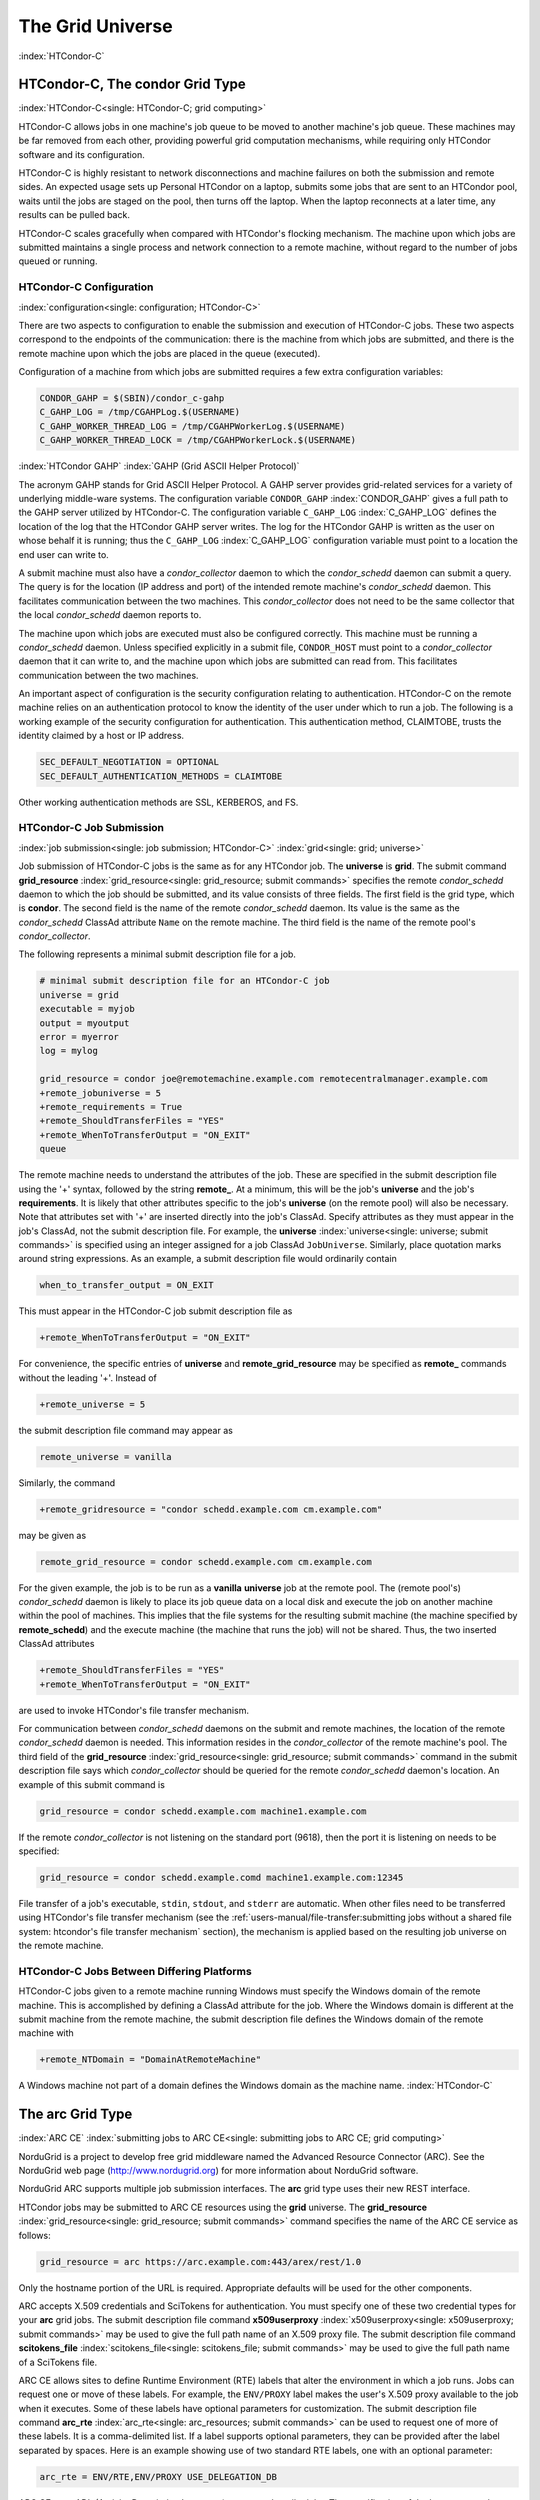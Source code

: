 The Grid Universe
=================

:index:`HTCondor-C`

HTCondor-C, The condor Grid Type
--------------------------------

:index:`HTCondor-C<single: HTCondor-C; grid computing>`

HTCondor-C allows jobs in one machine's job queue to be moved to another
machine's job queue. These machines may be far removed from each other,
providing powerful grid computation mechanisms, while requiring only
HTCondor software and its configuration.

HTCondor-C is highly resistant to network disconnections and machine
failures on both the submission and remote sides. An expected usage sets
up Personal HTCondor on a laptop, submits some jobs that are sent to an
HTCondor pool, waits until the jobs are staged on the pool, then turns
off the laptop. When the laptop reconnects at a later time, any results
can be pulled back.

HTCondor-C scales gracefully when compared with HTCondor's flocking
mechanism. The machine upon which jobs are submitted maintains a single
process and network connection to a remote machine, without regard to
the number of jobs queued or running.

HTCondor-C Configuration
''''''''''''''''''''''''

:index:`configuration<single: configuration; HTCondor-C>`

There are two aspects to configuration to enable the submission and
execution of HTCondor-C jobs. These two aspects correspond to the
endpoints of the communication: there is the machine from which jobs are
submitted, and there is the remote machine upon which the jobs are
placed in the queue (executed).

Configuration of a machine from which jobs are submitted requires a few
extra configuration variables:

.. code-block:: condor-config

    CONDOR_GAHP = $(SBIN)/condor_c-gahp
    C_GAHP_LOG = /tmp/CGAHPLog.$(USERNAME)
    C_GAHP_WORKER_THREAD_LOG = /tmp/CGAHPWorkerLog.$(USERNAME)
    C_GAHP_WORKER_THREAD_LOCK = /tmp/CGAHPWorkerLock.$(USERNAME)

:index:`HTCondor GAHP`
:index:`GAHP (Grid ASCII Helper Protocol)`

The acronym GAHP stands for Grid ASCII Helper Protocol. A GAHP server
provides grid-related services for a variety of underlying middle-ware
systems. The configuration variable ``CONDOR_GAHP``
:index:`CONDOR_GAHP` gives a full path to the GAHP server utilized
by HTCondor-C. The configuration variable ``C_GAHP_LOG``
:index:`C_GAHP_LOG` defines the location of the log that the
HTCondor GAHP server writes. The log for the HTCondor GAHP is written as
the user on whose behalf it is running; thus the ``C_GAHP_LOG``
:index:`C_GAHP_LOG` configuration variable must point to a
location the end user can write to.

A submit machine must also have a *condor_collector* daemon to which
the *condor_schedd* daemon can submit a query. The query is for the
location (IP address and port) of the intended remote machine's
*condor_schedd* daemon. This facilitates communication between the two
machines. This *condor_collector* does not need to be the same
collector that the local *condor_schedd* daemon reports to.

The machine upon which jobs are executed must also be configured
correctly. This machine must be running a *condor_schedd* daemon.
Unless specified explicitly in a submit file, ``CONDOR_HOST`` must point
to a *condor_collector* daemon that it can write to, and the machine
upon which jobs are submitted can read from. This facilitates
communication between the two machines.

An important aspect of configuration is the security configuration
relating to authentication. HTCondor-C on the remote machine relies on
an authentication protocol to know the identity of the user under which
to run a job. The following is a working example of the security
configuration for authentication. This authentication method, CLAIMTOBE,
trusts the identity claimed by a host or IP address.

.. code-block:: condor-config

    SEC_DEFAULT_NEGOTIATION = OPTIONAL
    SEC_DEFAULT_AUTHENTICATION_METHODS = CLAIMTOBE

Other working authentication methods are SSL, KERBEROS, and FS.

HTCondor-C Job Submission
'''''''''''''''''''''''''

:index:`job submission<single: job submission; HTCondor-C>` :index:`grid<single: grid; universe>`

Job submission of HTCondor-C jobs is the same as for any HTCondor job.
The **universe** is **grid**. The submit command
**grid_resource** :index:`grid_resource<single: grid_resource; submit commands>`
specifies the remote *condor_schedd* daemon to which the job should be
submitted, and its value consists of three fields. The first field is
the grid type, which is **condor**. The second field is the name of the
remote *condor_schedd* daemon. Its value is the same as the
*condor_schedd* ClassAd attribute ``Name`` on the remote machine. The
third field is the name of the remote pool's *condor_collector*.

The following represents a minimal submit description file for a job.

.. code-block:: condor-submit

    # minimal submit description file for an HTCondor-C job
    universe = grid
    executable = myjob
    output = myoutput
    error = myerror
    log = mylog

    grid_resource = condor joe@remotemachine.example.com remotecentralmanager.example.com
    +remote_jobuniverse = 5
    +remote_requirements = True
    +remote_ShouldTransferFiles = "YES"
    +remote_WhenToTransferOutput = "ON_EXIT"
    queue

The remote machine needs to understand the attributes of the job. These
are specified in the submit description file using the '+' syntax,
followed by the string **remote_**. At a minimum, this will be the
job's **universe** and the job's **requirements**. It is likely that
other attributes specific to the job's **universe** (on the remote pool)
will also be necessary. Note that attributes set with '+' are inserted
directly into the job's ClassAd. Specify attributes as they must appear
in the job's ClassAd, not the submit description file. For example, the
**universe** :index:`universe<single: universe; submit commands>` is specified
using an integer assigned for a job ClassAd ``JobUniverse``. Similarly,
place quotation marks around string expressions. As an example, a submit
description file would ordinarily contain

.. code-block:: condor-submit

    when_to_transfer_output = ON_EXIT

This must appear in the HTCondor-C job submit description file as

.. code-block:: condor-submit

    +remote_WhenToTransferOutput = "ON_EXIT"

For convenience, the specific entries of **universe** and
**remote_grid_resource** may be
specified as **remote_** commands without the leading '+'. Instead of

.. code-block:: condor-submit

    +remote_universe = 5

the submit description file command may appear as

.. code-block:: condor-submit

    remote_universe = vanilla

Similarly, the command

.. code-block:: condor-submit

    +remote_gridresource = "condor schedd.example.com cm.example.com"

may be given as

.. code-block:: condor-submit

    remote_grid_resource = condor schedd.example.com cm.example.com

For the given example, the job is to be run as a **vanilla**
**universe** job at the remote pool. The (remote pool's)
*condor_schedd* daemon is likely to place its job queue data on a local
disk and execute the job on another machine within the pool of machines.
This implies that the file systems for the resulting submit machine (the
machine specified by **remote_schedd**) and the execute machine (the
machine that runs the job) will not be shared. Thus, the two inserted
ClassAd attributes

.. code-block:: condor-submit

    +remote_ShouldTransferFiles = "YES"
    +remote_WhenToTransferOutput = "ON_EXIT"

are used to invoke HTCondor's file transfer mechanism.

For communication between *condor_schedd* daemons on the submit and
remote machines, the location of the remote *condor_schedd* daemon is
needed. This information resides in the *condor_collector* of the
remote machine's pool. The third field of the
**grid_resource** :index:`grid_resource<single: grid_resource; submit commands>`
command in the submit description file says which *condor_collector*
should be queried for the remote *condor_schedd* daemon's location. An
example of this submit command is

.. code-block:: condor-submit

    grid_resource = condor schedd.example.com machine1.example.com

If the remote *condor_collector* is not listening on the standard port
(9618), then the port it is listening on needs to be specified:

.. code-block:: condor-submit

    grid_resource = condor schedd.example.comd machine1.example.com:12345

File transfer of a job's executable, ``stdin``, ``stdout``, and
``stderr`` are automatic. When other files need to be transferred using
HTCondor's file transfer mechanism (see the 
:ref:`users-manual/file-transfer:submitting jobs without a shared file
system: htcondor's file transfer mechanism` section), the mechanism is applied
based on the resulting job universe on the remote machine.

HTCondor-C Jobs Between Differing Platforms
'''''''''''''''''''''''''''''''''''''''''''

HTCondor-C jobs given to a remote machine running Windows must specify
the Windows domain of the remote machine. This is accomplished by
defining a ClassAd attribute for the job. Where the Windows domain is
different at the submit machine from the remote machine, the submit
description file defines the Windows domain of the remote machine with

.. code-block:: condor-submit

      +remote_NTDomain = "DomainAtRemoteMachine"

A Windows machine not part of a domain defines the Windows domain as the
machine name. :index:`HTCondor-C`

The arc Grid Type
-----------------------

:index:`ARC CE`
:index:`submitting jobs to ARC CE<single: submitting jobs to ARC CE; grid computing>`

NorduGrid is a project to develop free grid middleware named the
Advanced Resource Connector (ARC). See the NorduGrid web page
(`http://www.nordugrid.org <http://www.nordugrid.org>`_) for more
information about NorduGrid software.

NorduGrid ARC supports multiple job submission interfaces.
The **arc** grid type uses their new REST interface.

HTCondor jobs may be submitted to ARC CE resources using the **grid**
universe. The
**grid_resource** :index:`grid_resource<single: grid_resource; submit commands>`
command specifies the name of the ARC CE service as follows:

.. code-block:: condor-submit

    grid_resource = arc https://arc.example.com:443/arex/rest/1.0

Only the hostname portion of the URL is required.
Appropriate defaults will be used for the other components.

ARC accepts X.509 credentials and SciTokens for authentication.
You must specify one of these two credential types for your **arc**
grid jobs.
The submit description file command
**x509userproxy** :index:`x509userproxy<single: x509userproxy; submit commands>` may be
used to give the full path name of an X.509 proxy file.
The submit description file command
**scitokens_file** :index:`scitokens_file<single: scitokens_file; submit commands>`
may be used to give the full path name of a SciTokens file.

ARC CE allows sites to define Runtime Environment (RTE) labels that alter
the environment in which a job runs.
Jobs can request one or move of these labels.
For example, the ``ENV/PROXY`` label makes the user's X.509 proxy
available to the job when it executes.
Some of these labels have optional parameters for customization.
The submit description file command
**arc_rte** :index:`arc_rte<single: arc_resources; submit commands>`
can be used to request one of more of these labels.
It is a comma-delimited list. If a label supports optional parameters, they
can be provided after the label separated by spaces.
Here is an example showing use of two standard RTE labels, one with
an optional parameter:

.. code-block:: condor-submit

    arc_rte = ENV/RTE,ENV/PROXY USE_DELEGATION_DB

ARC CE uses ADL (Activity Description Language) syntax to describe jobs.
The specification of the language can be found
`here <https://www.nordugrid.org/documents/EMI-ES-Specification_v1.16.pdf>`_.
HTCondor constructs an ADL description of the job based on attributes in
the job ClassAd, but some ADL elements don't have an equivalent job ClassAd
attribute.
The submit description file command
**arc_resources** :index:`arc_resources<single: arc_resources; submit commands>`
can be used to specify these elements if they fall under the ``<Resources>``
element of the ADL.
The value should be a chunk of XML text that could be inserted inside the
``<Resources>`` element. For example:

.. code-block:: condor-submit

    arc_resources = <NetworkInfo>gigabitethernet</NetworkInfo>

Similarly, submit description file command
**arc_application** :index:`arc_application<single: arc_resources; submit commands>`
can be used to specify these elements if they fall under the ``<Application>``
element of the ADL.

The batch Grid Type (for SLURM, PBS, LSF, and SGE)
--------------------------------------------------

:index:`batch grid type`

The **batch** grid type is used to submit to a local SLURM, PBS, LSF, or
SGE system using the **grid** universe and the
**grid_resource** :index:`grid_resource<single: grid_resource; submit commands>`
command by placing a variant of the following into the submit
description file.

.. code-block:: condor-submit

    grid_resource = batch slurm

The second argument on the right hand side will be one of ``slurm``,
``pbs``, ``lsf``, or ``sge``.

Submission to a batch system on a remote machine using SSH is also
possible. This is described below.

The batch GAHP server is a piece of software called the blahp.
The configuration parameters ``BATCH_GAHP`` and ``BLAHPD_LOCATION``
specify the locations of the main blahp binary and its dependent
files, respectively.
The blahp has its own configuration file, located at /etc/blah.config
(``$(RELEASE_DIR)``/etc/blah.config for a tarball release).

The batch GAHP supports translating certain job ClassAd attributes into the corresponding batch system submission parameters. However, note that not all parameters are supported.

The following table summarizes how job ClassAd attributes will be translated into the corresponding Slurm job parameters.

+-------------------+---------------------+
| Job ClassAd       | Slurm               |
+===================+=====================+
| ``RequestMemory`` | ``--mem``           |
+-------------------+---------------------+
| ``BatchRuntime``  | ``--time``          |
+-------------------+---------------------+
| ``BatchProject``  | ``--account``       |
+-------------------+---------------------+
| ``Queue``         | ``--partition``     |
+-------------------+---------------------+
| ``Queue``         | ``--clusters``      |
+-------------------+---------------------+
| *Unsupported*     | ``--cpus-per-task`` |
+-------------------+---------------------+

Note that for Slurm, ``Queue`` is used for both ``--partition`` and ``--clusters``. If you use the ``partition@cluster`` syntax, the partition will be set to whatever is before the ``@``, and the cluster to whatever is after the ``@``. If you only wish to set the cluster, leave out the partition (e.g. use ``@cluster``).

You can specify batch system parameters that HTCondor doesn't have
translations for using the **batch_extra_submit_args** command in the
submit description file.

.. code-block:: condor-submit

    batch_extra_submit_args = --cpus-per-task=4 --qos=fast

The *condor_qsub* command line tool will take PBS/SGE style batch files
or command line arguments and submit the job to HTCondor instead. See
the :doc:`/man-pages/condor_qsub` manual page for details.

Remote batch Job Submission via SSH
'''''''''''''''''''''''''''''''''''

HTCondor can submit jobs to a batch system on a remote machine via SSH.
This requires an initial setup step that installs some binaries under
your home directory on the remote machine and creates an SSH key that
allows SSH authentication without the user typing a password.
The setup command is *condor_remote_cluster*, which you should run at
the command line.

.. code-block:: text

    condor_remote_cluster --add alice@login.example.edu slurm

Once this setup command finishes successfully, you can submit jobs for the
remote batch system by including the username and hostname in the
**grid_resource** command in your submit description file.

.. code-block:: condor-submit

    grid_resource = batch slurm alice@login.example.edu

Remote batch Job Submission via Reverse SSH
'''''''''''''''''''''''''''''''''''''''''''

Submission to a batch system on a remote machine requires that HTCondor
be able to establish an SSH connection using just an ssh key for
authentication.
If the remote machine doesn't allow ssh keys or requires Multi-Factor
Authentication (MFA), then the SSH connection can be established in the
reverse connection using the Reverse GAHP.
This requires some extra setup and maintenance, and is not recommended if
the normal SSH connection method can be made to work.

For the Reverse GAHP to work, your local machine must be reachable on
the network from the remote machine on the SSH and HTCondor ports
(22 and 9618, respectively).
Also, your local machine must allow SSH logins using just an ssh key
for authentication.

First, run the *condor_remote_cluster* as you would for a regular
remote SSH setup.

.. code-block:: text

    condor_remote_cluster --add alice@login.example.edu slurm

Second, create an ssh key that's authorized to login to your account on
your local machine and save the private key on the remote machine.
The private key should not be protected with a passphrase.
In the following examples, we'll assume the ssh private key is named
``~/.ssh/id_rsa_rvgahp``.

Third, select a pathname on your local machine for a unix socket file
that will be used by the Reverse GAHP components to communicate with
each other.
The Reverse GAHP programs will create the file as your user identity,
so we suggest using a location under your home directory or /tmp.
In the following examples, we'll use ``/tmp/alice.rvgahp.socket``.

Fourth, on the remote machine, create a ``~/bosco/glite/bin/rvgahp_ssh``
shell script like this:

.. code-block:: text

    #!/bin/bash
    exec ssh -o "ServerAliveInterval 60" -o "BatchMode yes" -i ~/.ssh/id_rsa_rvgahp alice@submithost "/usr/sbin/rvgahp_proxy /tmp/alice.rvgahp.sock"

Run this script manually to ensure it works.
It should print a couple messages from the *rvgahp_proxy* started on your
local machine.
You can kill the program once it's working correctly.

.. code-block:: text

    2022-03-23 13:06:08.304520 rvgahp_proxy[8169]: rvgahp_proxy starting...
    2022-03-23 13:06:08.304766 rvgahp_proxy[8169]: UNIX socket: /tmp/alice.rvgahp.sock

Finally, run the *rvgahp_server* program on the remote machine.
You must ensure it remains running during the entire time you are
submitting and running jobs on the batch system.

.. code-block:: text

    ~/bosco/glite/bin/rvgahp_server -b ~/bosco/glite

Now, you can submit jobs for the remote batch system.
Adding the **--rvgahp-socket** option to your **grid_resource** submit
command tells HTCondor to use the Reverse GAHP for the SSH connection.

.. code-block:: condor-submit

    grid_resource = batch slurm alice@login.example.edu --rvgahp-socket /tmp/alice.rvgahp.sock

The EC2 Grid Type
-----------------

:index:`Amazon EC2 Query API`
:index:`EC2 grid jobs`
:index:`submitting jobs using the EC2 Query API<single: submitting jobs using the EC2 Query API; grid computing>`
:index:`ec2<single: ec2; grid type>`

HTCondor jobs may be submitted to clouds supporting Amazon's Elastic
Compute Cloud (EC2) interface. The EC2 interface permits on-line
commercial services that provide the rental of computers by the hour to
run computational applications. They run virtual machine images that
have been uploaded to Amazon's online storage service (S3 or EBS). More
information about Amazon's EC2 service is available at
`http://aws.amazon.com/ec2 <http://aws.amazon.com/ec2>`_.

The **ec2** grid type uses the EC2 Query API, also called the EC2 REST
API.

EC2 Job Submission
''''''''''''''''''

HTCondor jobs are submitted to an EC2 service with the **grid**
universe, setting the
**grid_resource** :index:`grid_resource<single: grid_resource; submit commands>`
command to **ec2**, followed by the service's URL. For example, partial
contents of the submit description file may be

.. code-block:: condor-submit

    grid_resource = ec2 https://ec2.us-east-1.amazonaws.com/

(Replace 'us-east-1' with the AWS region you'd like to use.)

Since the job is a virtual machine image, most of the submit description
file commands specifying input or output files are not applicable. The
**executable** :index:`executable<single: executable; submit commands>` command is
still required, but its value is ignored. It can be used to identify
different jobs in the output of *condor_q*.

The VM image for the job must already reside in one of Amazon's storage
service (S3 or EBS) and be registered with EC2. In the submit
description file, provide the identifier for the image using
**ec2_ami_id** :index:`ec2_ami_id<single: ec2_ami_id; submit commands>`.
:index:`authentication methods<single: authentication methods; ec2>`

This grid type requires access to user authentication information, in
the form of path names to files containing the appropriate keys, with
one exception, described below.

The **ec2** grid type has two different authentication methods. The
first authentication method uses the EC2 API's built-in authentication.
Specify the service with expected ``http://`` or ``https://`` URL, and
set the EC2 access key and secret access key as follows:

.. code-block:: condor-submit

    ec2_access_key_id = /path/to/access.key
    ec2_secret_access_key = /path/to/secret.key

The ``euca3://`` and ``euca3s://`` protocols must use this
authentication method. These protocols exist to work correctly when the
resources do not support the ``InstanceInitiatedShutdownBehavior``
parameter.

The second authentication method for the EC2 grid type is X.509. Specify
the service with an ``x509://`` URL, even if the URL was given in
another form. Use
**ec2_access_key_id** :index:`ec2_access_key_id<single: ec2_access_key_id; submit commands>`
to specify the path to the X.509 public key (certificate), which is not
the same as the built-in authentication's access key.
**ec2_secret_access_key** :index:`ec2_secret_access_key<single: ec2_secret_access_key; submit commands>`
specifies the path to the X.509 private key, which is not the same as
the built-in authentication's secret key. The following example
illustrates the specification for X.509 authentication:

.. code-block:: condor-submit

    grid_resource = ec2 x509://service.example
    ec2_access_key_id = /path/to/x.509/public.key
    ec2_secret_access_key = /path/to/x.509/private.key

If using an X.509 proxy, specify the proxy in both places.

The exception to both of these cases applies when submitting EC2 jobs to
an HTCondor running in an EC2 instance. If that instance has been
configured with sufficient privileges, you may specify ``FROM INSTANCE``
for either **ec2_access_key_id** or **ec2_secret_access_key**, and
HTCondor will use the instance's credentials. (AWS grants an EC2
instance access to temporary credentials, renewed over the instance's
lifetime, based on the instance's assigned IAM (instance) profile and
the corresponding IAM role. You may specify the this information when
launching an instance or later, during its lifetime.)

HTCondor can use the EC2 API to create an SSH key pair that allows
secure log in to the virtual machine once it is running. If the command
**ec2_keypair_file** :index:`ec2_keypair_file<single: ec2_keypair_file; submit commands>`
is set in the submit description file, HTCondor will write an SSH
private key into the indicated file. The key can be used to log into the
virtual machine. Note that modification will also be needed of the
firewall rules for the job to incoming SSH connections.

An EC2 service uses a firewall to restrict network access to the virtual
machine instances it runs. Typically, no incoming connections are
allowed. One can define sets of firewall rules and give them names. The
EC2 API calls these security groups. If utilized, tell HTCondor what set
of security groups should be applied to each VM using the
**ec2_security_groups** :index:`ec2_security_groups<single: ec2_security_groups; submit commands>`
submit description file command. If not provided, HTCondor uses the
security group **default**. This command specifies security group names;
to specify IDs, use
**ec2_security_ids** :index:`ec2_security_ids<single: ec2_security_ids; submit commands>`.
This may be necessary when specifying a Virtual Private Cloud (VPC)
instance.

To run an instance in a VPC, set
**ec2_vpc_subnet** :index:`ec2_vpc_subnet<single: ec2_vpc_subnet; submit commands>` to
the the desired VPC's specification string. The instance's IP address
may also be specified by setting
**ec2_vpc_id** :index:`ec2_vpc_id<single: ec2_vpc_id; submit commands>`.

The EC2 API allows the choice of different hardware configurations for
instances to run on. Select which configuration to use for the **ec2**
grid type with the
**ec2_instance_type** :index:`ec2_instance_type<single: ec2_instance_type; submit commands>`
submit description file command. HTCondor provides no default.

Certain instance types provide additional block devices whose names must
be mapped to kernel device names in order to be used. The
**ec2_block_device_mapping** :index:`ec2_block_device_mapping<single: ec2_block_device_mapping; submit commands>`
submit description file command allows specification of these maps. A
map is a device name followed by a colon, followed by kernel name; maps
are separated by a commas, and/or spaces. For example, to specify that
the first ephemeral device should be ``/dev/sdb`` and the second
``/dev/sdc``:

.. code-block:: condor-submit

    ec2_block_device_mapping = ephemeral0:/dev/sdb, ephemeral1:/dev/sdc

Each virtual machine instance can be given up to 16 KiB of unique data,
accessible by the instance by connecting to a well-known address. This
makes it easy for many instances to share the same VM image, but perform
different work. This data can be specified to HTCondor in one of two
ways. First, the data can be provided directly in the submit description
file using the
**ec2_user_data** :index:`ec2_user_data<single: ec2_user_data; submit commands>`
command. Second, the data can be stored in a file, and the file name is
specified with the
**ec2_user_data_file** :index:`ec2_user_data_file<single: ec2_user_data_file; submit commands>`
submit description file command. This second option allows the use of
binary data. If both options are used, the two blocks of data are
concatenated, with the data from **ec2_user_data** occurring first.
HTCondor performs the base64 encoding that EC2 expects on the data.

Amazon also offers an Identity and Access Management (IAM) service. To
specify an IAM (instance) profile for an EC2 job, use submit commands
**ec2_iam_profile_name** :index:`ec2_iam_profile_name<single: ec2_iam_profile_name; submit commands>`
or
**ec2_iam_profile_arn** :index:`ec2_iam_profile_arn<single: ec2_iam_profile_arn; submit commands>`.

Termination of EC2 Jobs
'''''''''''''''''''''''

A protocol defines the shutdown procedure for jobs running as EC2
instances. The service is told to shut down the instance, and the
service acknowledges. The service then advances the instance to a state
in which the termination is imminent, but the job is given time to shut
down gracefully.

Once this state is reached, some services other than Amazon cannot be
relied upon to actually terminate the job. Thus, HTCondor must check
that the instance has terminated before removing the job from the queue.
This avoids the possibility of HTCondor losing track of a job while it
is still accumulating charges on the service.

HTCondor checks after a fixed time interval that the job actually has
terminated. If the job has not terminated after a total of four checks,
the job is placed on hold.

Using Spot Instances
''''''''''''''''''''

EC2 jobs may also be submitted to clouds that support spot instances. A
spot instance differs from a conventional, or dedicated, instance in two
primary ways. First, the instance price varies according to demand.
Second, the cloud provider may terminate the instance prematurely. To
start a spot instance, the submitter specifies a bid, which represents
the most the submitter is willing to pay per hour to run the VM.
:index:`ec2_spot_price<single: ec2_spot_price; submit commands>`\ Within HTCondor, the
submit command
**ec2_spot_price** :index:`ec2_spot_price<single: ec2_spot_price; submit commands>`
specifies this floating point value. For example, to bid 1.1 cents per
hour on Amazon:

.. code-block:: condor-submit

    ec2_spot_price = 0.011

Note that the EC2 API does not specify how the cloud provider should
interpret the bid. Empirically, Amazon uses fractional US dollars.

Other submission details for a spot instance are identical to those for
a dedicated instance.

A spot instance will not necessarily begin immediately. Instead, it will
begin as soon as the price drops below the bid. Thus, spot instance jobs
may remain in the idle state for much longer than dedicated instance
jobs, as they wait for the price to drop. Furthermore, if the price
rises above the bid, the cloud service will terminate the instance.

More information about Amazon's spot instances is available at
`http://aws.amazon.com/ec2/spot-instances/ <http://aws.amazon.com/ec2/spot-instances/>`_.

EC2 Advanced Usage
''''''''''''''''''

Additional control of EC2 instances is available in the form of
permitting the direct specification of instance creation parameters. To
set an instance creation parameter, first list its name in the submit
command
**ec2_parameter_names** :index:`ec2_parameter_names<single: ec2_parameter_names; submit commands>`,
a space or comma separated list. The parameter may need to be properly
capitalized. Also tell HTCondor the parameter's value, by specifying it
as a submit command whose name begins with **ec2_parameter_**; dots
within the parameter name must be written as underscores in the submit
command name.

For example, the submit description file commands to set parameter
``IamInstanceProfile.Name`` to value ``ExampleProfile`` are

.. code-block:: condor-submit

    ec2_parameter_names = IamInstanceProfile.Name
    ec2_parameter_IamInstanceProfile_Name = ExampleProfile

EC2 Configuration Variables
'''''''''''''''''''''''''''

The configuration variables ``EC2_GAHP`` and ``EC2_GAHP_LOG`` must be
set, and by default are equal to $(SBIN)/ec2_gahp and
/tmp/EC2GahpLog.$(USERNAME), respectively.

The configuration variable ``EC2_GAHP_DEBUG`` is optional and defaults
to D_PID; we recommend you keep D_PID if you change the default, to
disambiguate between the logs of different resources specified by the
same user.

Communicating with an EC2 Service
'''''''''''''''''''''''''''''''''

The **ec2** grid type does not presently permit the explicit use of an
HTTP proxy.

By default, HTCondor assumes that EC2 services are reliably available.
If an attempt to contact a service during the normal course of operation
fails, HTCondor makes a special attempt to contact the service. If this
attempt fails, the service is marked as down, and normal operation for
that service is suspended until a subsequent special attempt succeeds.
The jobs using that service do not go on hold. To place jobs on hold
when their service becomes unavailable, set configuration variable
``EC2_RESOURCE_TIMEOUT`` :index:`EC2_RESOURCE_TIMEOUT` to the
number of seconds to delay before placing the job on hold. The default
value of -1 for this variable implements an infinite delay, such that
the job is never placed on hold. When setting this value, consider the
value of configuration variable ``GRIDMANAGER_RESOURCE_PROBE_INTERVAL``
:index:`GRIDMANAGER_RESOURCE_PROBE_INTERVAL`, which sets the
number of seconds that HTCondor will wait after each special contact
attempt before trying again.

By default, the EC2 GAHP enforces a 100 millisecond interval between
requests to the same service. This helps ensure reliable service. You
may configure this interval with the configuration variable
``EC2_GAHP_RATE_LIMIT``, which must be an integer number of
milliseconds. Adjusting the interval may result in higher or lower
throughput, depending on the service. Too short of an interval may
trigger rate-limiting by the service; while HTCondor will react
appropriately (by retrying with an exponential back-off), it may be more
efficient to configure a longer interval.

Secure Communication with an EC2 Service
''''''''''''''''''''''''''''''''''''''''

The specification of a service with an ``https://``, an ``x509://``, or
an ``euca3s://`` URL validates that service's certificate, checking that
a trusted certificate authority (CA) signed it. Commercial EC2 service
providers generally use certificates signed by widely-recognized CAs.
These CAs will usually work without any additional configuration. For
other providers, a specification of trusted CAs may be needed. Without,
errors such as the following will be in the EC2 GAHP log:

.. code-block:: text

    06/13/13 15:16:16 curl_easy_perform() failed (60):
    'Peer certificate cannot be authenticated with given CA certificates'.

Specify trusted CAs by including their certificates in a group of
trusted CAs either in an on disk directory or in a single file. Either
of these alternatives may contain multiple certificates. Which is used
will vary from system to system, depending on the system's SSL
implementation. HTCondor uses *libcurl*; information about the *libcurl*
specification of trusted CAs is available at

`http://curl.haxx.se/libcurl/c/curl_easy_setopt.html <http://curl.haxx.se/libcurl/c/curl_easy_setopt.html>`_

The behavior when specifying both a directory and a file is undefined,
although the EC2 GAHP allows it.

The EC2 GAHP will set the CA file to whichever variable it finds first,
checking these in the following order:

#. The environment variable ``X509_CERT_FILE``, set when the
   *condor_master* starts up.
#. The HTCondor configuration variable ``GAHP_SSL_CAFILE``
   :index:`GAHP_SSL_CAFILE`.

The EC2 GAHP supplies no default value, if it does not find a CA file.

The EC2 GAHP will set the CA directory given whichever of these
variables it finds first, checking in the following order:

#. The environment variable ``X509_CERT_DIR``, set when the
   *condor_master* starts up.
#. The HTCondor configuration variable ``GAHP_SSL_CADIR``
   :index:`GAHP_SSL_CADIR`.

The EC2 GAHP supplies no default value, if it does not find a CA
directory.

EC2 GAHP Statistics
'''''''''''''''''''

The EC2 GAHP tracks, and reports in the corresponding grid resource ad,
statistics related to resource's rate limit.
:index:`NumRequests<single: NumRequests; EC2 GAHP Statistics>`
:index:`EC2 GAHP Statistics<single: EC2 GAHP Statistics; NumRequests>`

``NumRequests``:
    The total number of requests made by HTCondor to this resource.
    :index:`NumDistinctRequests<single: NumDistinctRequests; EC2 GAHP Statistics>`
    :index:`EC2 GAHP Statistics<single: EC2 GAHP Statistics; NumDistinctRequests>`

``NumDistinctRequests``:
    The number of distinct requests made by HTCondor to this resource.
    The difference between this and NumRequests is the total number of
    retries. Retries are not unusual.
    :index:`NumRequestsExceedingLimit<single: NumRequestsExceedingLimit; EC2 GAHP Statistics>`
    :index:`EC2 GAHP Statistics<single: EC2 GAHP Statistics; NumRequestsExceedingLimit>`

``NumRequestsExceedingLimit``:
    The number of requests which exceeded the service's rate limit. Each
    such request will cause a retry, unless the maximum number of
    retries is exceeded, or if the retries have already taken so long
    that the signature on the original request has expired.
    :index:`NumExpiredSignatures<single: NumExpiredSignatures; EC2 GAHP Statistics>`
    :index:`EC2 GAHP Statistics<single: EC2 GAHP Statistics; NumExpiredSignatures>`

``NumExpiredSignatures``:
    The number of requests which the EC2 GAHP did not even attempt to
    send to the service because signature expired. Signatures should
    not, generally, expire; a request's retries will usually -
    eventually - succeed.

The GCE Grid Type
-----------------

:index:`Google Compute Engine`
:index:`GCE grid jobs`
:index:`submitting jobs to GCE<single: submitting jobs to GCE; grid computing>`
:index:`gce<single: gce; grid type>`

HTCondor jobs may be submitted to the Google Compute Engine (GCE) cloud
service. GCE is an on-line commercial service that provides the rental
of computers by the hour to run computational applications. Its runs
virtual machine images that have been uploaded to Google's servers. More
information about Google Compute Engine is available at
`http://cloud.google.com/Compute <http://cloud.google.com/Compute>`_.

GCE Job Submission
''''''''''''''''''

HTCondor jobs are submitted to the GCE service with the **grid**
universe, setting the
**grid_resource** :index:`grid_resource<single: grid_resource; submit commands>`
command to **gce**, followed by the service's URL, your GCE project, and
the desired GCE zone to be used. The submit description file command
will be similar to:

.. code-block:: condor-submit

    grid_resource = gce https://www.googleapis.com/compute/v1 my_proj us-central1-a

Since the HTCondor job is a virtual machine image, most of the submit
description file commands specifying input or output files are not
applicable. The
**executable** :index:`executable<single: executable; submit commands>` command is
still required, but its value is ignored. It identifies different jobs
in the output of *condor_q*.

The VM image for the job must already reside in Google's Cloud Storage
service and be registered with GCE. In the submit description file,
provide the identifier for the image using the
**gce_image** :index:`gce_image<single: gce_image; submit commands>` command.

This grid type requires granting HTCondor permission to use your Google
account. The easiest way to do this is to use the *gcloud* command-line
tool distributed by Google. Find *gcloud* and documentation for it at
`https://cloud.google.com/compute/docs/gcloud-compute/ <https://cloud.google.com/compute/docs/gcloud-compute/>`_.
After installation of *gcloud*, run *gcloud auth login* and follow its
directions. Once done with that step, the tool will write authorization
credentials to the file ``.config/gcloud/credentials`` under your HOME
directory.

Given an authorization file, specify its location in the submit
description file using the
**gce_auth_file** :index:`gce_auth_file<single: gce_auth_file; submit commands>`
command, as in the example:

.. code-block:: condor-submit

    gce_auth_file = /path/to/auth-file

GCE allows the choice of different hardware configurations for instances
to run on. Select which configuration to use for the **gce** grid type
with the
**gce_machine_type** :index:`gce_machine_type<single: gce_machine_type; submit commands>`
submit description file command. HTCondor provides no default.

Each virtual machine instance can be given a unique set of metadata,
which consists of name/value pairs, similar to the environment variables
of regular jobs. The instance can query its metadata via a well-known
address. This makes it easy for many instances to share the same VM
image, but perform different work. This data can be specified to
HTCondor in one of two ways. First, the data can be provided directly in
the submit description file using the
**gce_metadata** :index:`gce_metadata<single: gce_metadata; submit commands>`
command. The value should be a comma-separated list of name=value
settings, as the example:

.. code-block:: condor-submit

    gce_metadata = setting1=foo,setting2=bar

Second, the data can be stored in a file, and the file name is specified
with the
**gce_metadata_file** :index:`gce_metadata_file<single: gce_metadata_file; submit commands>`
submit description file command. This second option allows a wider range
of characters to be used in the metadata values. Each name=value pair
should be on its own line. No white space is removed from the lines,
except for the newline that separates entries.

Both options can be used at the same time, but do not use the same
metadata name in both places.

HTCondor sets the following elements when describing the instance to the
GCE server: **machineType**, **name**, **scheduling**, **disks**,
**metadata**, and **networkInterfaces**. You can provide additional
elements to be included in the instance description as a block of JSON.
Write the additional elements to a file, and specify the filename in
your submit file with the
**gce_json_file** :index:`gce_json_file<single: gce_json_file; submit commands>`
command. The contents of the file are inserted into HTCondor's JSON
description of the instance, between a comma and the closing brace.

Here's a sample JSON file that sets two additional elements:

.. code-block:: text

    "canIpForward": True,
    "description": "My first instance"

.. _gce_configuration_variables:

GCE Configuration Variables
'''''''''''''''''''''''''''

The following configuration parameters are specific to the **gce** grid
type. The values listed here are the defaults. Different values may be
specified in the HTCondor configuration files.  To work around an issue where
long-running *gce_gahp* processes have trouble authenticating, the *gce_gahp*
self-restarts periodically, with the default value of 24 hours.  You can set
the number of seconds between restarts using *GCE_GAHP_LIFETIME*, where zero
means to never restart.  Restarting the *gce_gahp* does not affect the jobs
themselves.

.. code-block:: condor-config

    GCE_GAHP     = $(SBIN)/gce_gahp
    GCE_GAHP_LOG = /tmp/GceGahpLog.$(USERNAME)
    GCE_GAHP_LIFETIME = 86400

The Azure Grid Type
-------------------

:index:`Azure` :index:`Azure grid jobs`
:index:`submitting jobs to Azure<single: submitting jobs to Azure; grid computing>`
:index:`azure<single: azure; grid type>`

HTCondor jobs may be submitted to the Microsoft Azure cloud service.
Azure is an on-line commercial service that provides the rental of
computers by the hour to run computational applications. It runs virtual
machine images that have been uploaded to Azure's servers. More
information about Azure is available at
`https://azure.microsoft.com <https://azure.microsoft.com>`_.

Azure Job Submission
''''''''''''''''''''

HTCondor jobs are submitted to the Azure service with the **grid**
universe, setting the
**grid_resource** :index:`grid_resource<single: grid_resource; submit commands>`
command to **azure**, followed by your Azure subscription id. The submit
description file command will be similar to:

.. code-block:: condor-submit

    grid_resource = azure 4843bfe3-1ebe-423e-a6ea-c777e57700a9

Since the HTCondor job is a virtual machine image, most of the submit
description file commands specifying input or output files are not
applicable. The
**executable** :index:`executable<single: executable; submit commands>` command is
still required, but its value is ignored. It identifies different jobs
in the output of *condor_q*.

The VM image for the job must already be registered a virtual machine
image in Azure. In the submit description file, provide the identifier
for the image using the
**azure_image** :index:`azure_image<single: azure_image; submit commands>` command.

This grid type requires granting HTCondor permission to use your Azure
account. The easiest way to do this is to use the *az* command-line tool
distributed by Microsoft. Find *az* and documentation for it at
`https://docs.microsoft.com/en-us/cli/azure/?view=azure-cli-latest <https://docs.microsoft.com/en-us/cli/azure/?view=azure-cli-latest>`_.
After installation of *az*, run *az login* and follow its directions.
Once done with that step, the tool will write authorization credentials
in a file under your HOME directory. HTCondor will use these credentials
to communicate with Azure.

You can also set up a service account in Azure for HTCondor to use. This
lets you limit the level of access HTCondor has to your Azure account.
Instructions for creating a service account can be found here:
`http://research.cs.wisc.edu/htcondor/gahp/AzureGAHPSetup.docx <http://research.cs.wisc.edu/htcondor/gahp/AzureGAHPSetup.docx>`_.

Once you have created a file containing the service account credentials,
you can specify its location in the submit description file using the
**azure_auth_file** :index:`azure_auth_file<single: azure_auth_file; submit commands>`
command, as in the example:

.. code-block:: condor-submit

    azure_auth_file = /path/to/auth-file

Azure allows the choice of different hardware configurations for
instances to run on. Select which configuration to use for the **azure**
grid type with the
**azure_size** :index:`azure_size<single: azure_size; submit commands>` submit
description file command. HTCondor provides no default.

Azure has many locations where instances can be run (i.e. multiple data
centers distributed throughout the world). You can select which location
to use with the
**azure_location** :index:`azure_location<single: azure_location; submit commands>`
submit description file command.

Azure creates an administrator account within each instance, which you
can log into remote via SSH. You can select the name of the account with
the
**azure_admin_username** :index:`azure_admin_username<single: azure_admin_username; submit commands>`
command. You can supply the name of a file containing an SSH public key
that will allow access to the administrator account with the
**azure_admin_key** :index:`azure_admin_key<single: azure_admin_key; submit commands>`
command.

The BOINC Grid Type
-------------------

:index:`BOINC` :index:`BOINC grid jobs`
:index:`submitting jobs to BOINC<single: submitting jobs to BOINC; grid computing>`
:index:`boinc<single: boinc; grid type>`

HTCondor jobs may be submitted to BOINC (Berkeley Open Infrastructure
for Network Computing) servers. BOINC is a software system for volunteer
computing. More information about BOINC is available at
`http://boinc.berkeley.edu/ <http://boinc.berkeley.edu/>`_.

BOINC Job Submission
''''''''''''''''''''

HTCondor jobs are submitted to a BOINC service with the **grid**
universe, setting the
**grid_resource** :index:`grid_resource<single: grid_resource; submit commands>`
command to **boinc**, followed by the service's URL.

To use this grid type, you must have an account on the BOINC server that
is authorized to submit jobs. Provide the authenticator string for that
account for HTCondor to use. Write the authenticator string in a file
and specify its location in the submit description file using the
**boinc_authenticator_file** :index:`boinc_authenticator_file<single: boinc_authenticator_file; submit commands>`
command, as in the example:

.. code-block:: condor-submit

    boinc_authenticator_file = /path/to/auth-file

Before submitting BOINC jobs, register the application with the BOINC
server. This includes describing the application's resource requirements
and input and output files, and placing application files on the server.
This is a manual process that is done on the BOINC server. See the BOINC
documentation for details.

In the submit description file, the
**executable** :index:`executable<single: executable; submit commands>` command
gives the registered name of the application on the BOINC server. Input
and output files can be described as in the vanilla universe, but the
file names must match the application description on the BOINC server.
If
**transfer_output_files** :index:`transfer_output_files<single: transfer_output_files; submit commands>`
is omitted, then all output files are transferred.

BOINC Configuration Variables
'''''''''''''''''''''''''''''

The following configuration variable is specific to the **boinc** grid
type. The value listed here is the default. A different value may be
specified in the HTCondor configuration files.

.. code-block:: condor-config

    BOINC_GAHP = $(SBIN)/boinc_gahp
